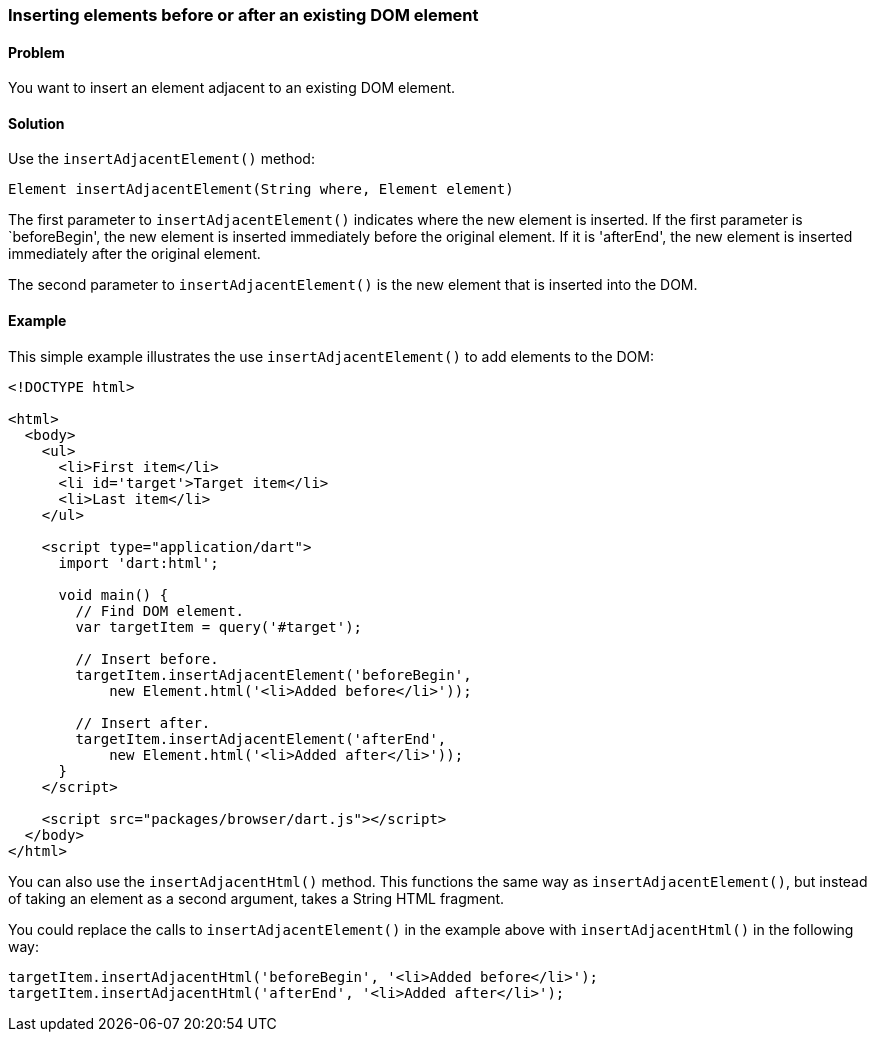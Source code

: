 === Inserting elements before or after an existing DOM element

==== Problem

You want to insert an element adjacent to an existing DOM element.

==== Solution

Use the `insertAdjacentElement()` method:

--------------------------------------------------------------------------------
Element insertAdjacentElement(String where, Element element)
--------------------------------------------------------------------------------

The first parameter to `insertAdjacentElement()` indicates where the new
element is inserted. If the first parameter is `beforeBegin', the new element
is inserted immediately before the original element. If it is 'afterEnd', the
new element is inserted immediately after the original element.

The second parameter to `insertAdjacentElement()` is the new element that is
inserted into the DOM.

==== Example

This simple example illustrates the use `insertAdjacentElement()` to add
elements to the DOM:

--------------------------------------------------------------------------------
<!DOCTYPE html>

<html>
  <body>   
    <ul>
      <li>First item</li>
      <li id='target'>Target item</li>
      <li>Last item</li>
    </ul>
    
    <script type="application/dart">
      import 'dart:html';
      
      void main() {
        // Find DOM element.
        var targetItem = query('#target');

        // Insert before.
        targetItem.insertAdjacentElement('beforeBegin',
            new Element.html('<li>Added before</li>')); 

        // Insert after.
        targetItem.insertAdjacentElement('afterEnd', 
            new Element.html('<li>Added after</li>'));
      }
    </script>
    
    <script src="packages/browser/dart.js"></script>
  </body>
</html>
--------------------------------------------------------------------------------

You can also use the `insertAdjacentHtml()` method. This functions the same
way as `insertAdjacentElement()`, but instead of taking an element as a second
argument, takes a String HTML fragment.

You could replace the calls to `insertAdjacentElement()` in the example above
with `insertAdjacentHtml()` in the following way:

--------------------------------------------------------------------------------
targetItem.insertAdjacentHtml('beforeBegin', '<li>Added before</li>');
targetItem.insertAdjacentHtml('afterEnd', '<li>Added after</li>');
--------------------------------------------------------------------------------


